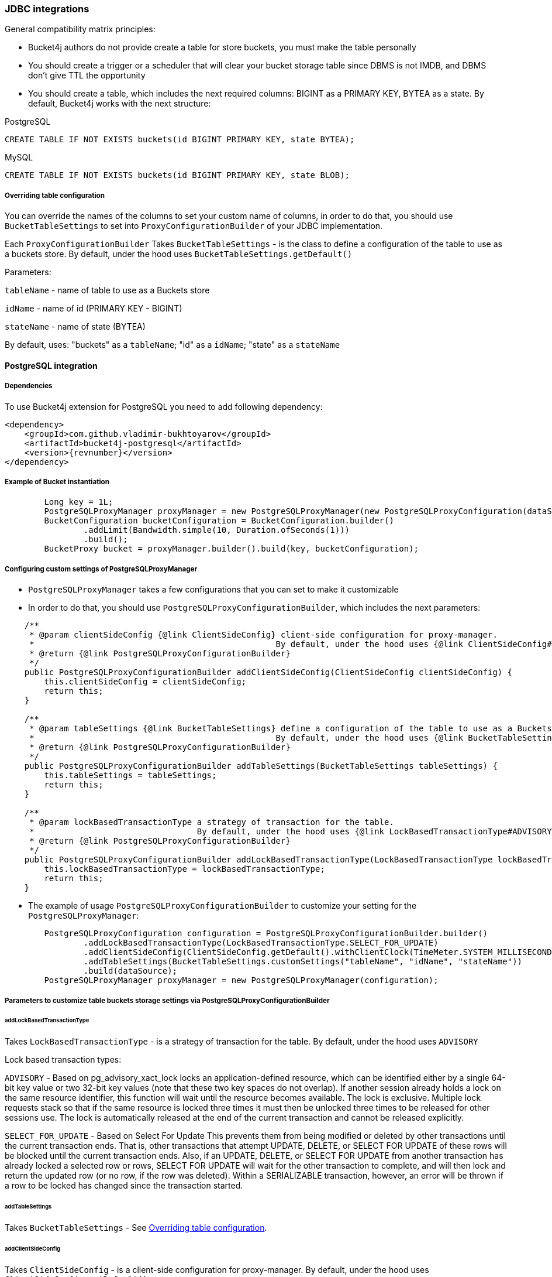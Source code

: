 === JDBC integrations
General compatibility matrix principles:

* Bucket4j authors do not provide create a table for store buckets, you must make the table personally
* You should create a trigger or a scheduler that will clear your bucket storage table since DBMS is not IMDB, and DBMS don't give TTL the opportunity
* You should create a table, which includes the next required columns: BIGINT as a PRIMARY KEY, BYTEA as a state. By default, Bucket4j works with the next structure:

.PostgreSQL
----
CREATE TABLE IF NOT EXISTS buckets(id BIGINT PRIMARY KEY, state BYTEA);
----

.MySQL
----
CREATE TABLE IF NOT EXISTS buckets(id BIGINT PRIMARY KEY, state BLOB);
----

[[listener]]
===== Overriding table configuration
You can override the names of the columns to set your custom name of columns, in order to do that, you should use `BucketTableSettings` to set into `ProxyConfigurationBuilder` of your JDBC implementation.

Each `ProxyConfigurationBuilder` Takes `BucketTableSettings` - is the class to define a configuration of the table to use as a buckets store. By default, under the hood uses `BucketTableSettings.getDefault()`

Parameters:

`tableName` - name of table to use as a Buckets store

`idName` - name of id (PRIMARY KEY - BIGINT)

`stateName` - name of state (BYTEA)

By default, uses: "buckets" as a `tableName`; "id" as a `idName`; "state" as a `stateName`

==== PostgreSQL integration
===== Dependencies
To use Bucket4j extension for PostgreSQL you need to add following dependency:
[source, xml, subs=attributes+]
----
<dependency>
    <groupId>com.github.vladimir-bukhtoyarov</groupId>
    <artifactId>bucket4j-postgresql</artifactId>
    <version>{revnumber}</version>
</dependency>
----

===== Example of Bucket instantiation
----
        Long key = 1L;
        PostgreSQLProxyManager proxyManager = new PostgreSQLProxyManager(new PostgreSQLProxyConfiguration(dataSource));
        BucketConfiguration bucketConfiguration = BucketConfiguration.builder()
                .addLimit(Bandwidth.simple(10, Duration.ofSeconds(1)))
                .build();
        BucketProxy bucket = proxyManager.builder().build(key, bucketConfiguration);
----

===== Configuring custom settings of PostgreSQLProxyManager
* `PostgreSQLProxyManager` takes a few configurations that you can set to make it customizable
* In order to do that, you should use `PostgreSQLProxyConfigurationBuilder`, which includes the next parameters:
----
    /**
     * @param clientSideConfig {@link ClientSideConfig} client-side configuration for proxy-manager.
     *                                                 By default, under the hood uses {@link ClientSideConfig#getDefault}
     * @return {@link PostgreSQLProxyConfigurationBuilder}
     */
    public PostgreSQLProxyConfigurationBuilder addClientSideConfig(ClientSideConfig clientSideConfig) {
        this.clientSideConfig = clientSideConfig;
        return this;
    }

    /**
     * @param tableSettings {@link BucketTableSettings} define a configuration of the table to use as a Buckets store.
     *                                                 By default, under the hood uses {@link BucketTableSettings#getDefault}
     * @return {@link PostgreSQLProxyConfigurationBuilder}
     */
    public PostgreSQLProxyConfigurationBuilder addTableSettings(BucketTableSettings tableSettings) {
        this.tableSettings = tableSettings;
        return this;
    }

    /**
     * @param lockBasedTransactionType a strategy of transaction for the table.
     *                                 By default, under the hood uses {@link LockBasedTransactionType#ADVISORY}
     * @return {@link PostgreSQLProxyConfigurationBuilder}
     */
    public PostgreSQLProxyConfigurationBuilder addLockBasedTransactionType(LockBasedTransactionType lockBasedTransactionType) {
        this.lockBasedTransactionType = lockBasedTransactionType;
        return this;
    }
----

* The example of usage `PostgreSQLProxyConfigurationBuilder` to customize your setting for the `PostgreSQLProxyManager`:
----
        PostgreSQLProxyConfiguration configuration = PostgreSQLProxyConfigurationBuilder.builder()
                .addLockBasedTransactionType(LockBasedTransactionType.SELECT_FOR_UPDATE)
                .addClientSideConfig(ClientSideConfig.getDefault().withClientClock(TimeMeter.SYSTEM_MILLISECONDS))
                .addTableSettings(BucketTableSettings.customSettings("tableName", "idName", "stateName"))
                .build(dataSource);
        PostgreSQLProxyManager proxyManager = new PostgreSQLProxyManager(configuration);
----

===== Parameters to customize table buckets storage settings via PostgreSQLProxyConfigurationBuilder

====== addLockBasedTransactionType
Takes `LockBasedTransactionType` - is a strategy of transaction for the table. By default, under the hood uses `ADVISORY`

Lock based transaction types:

`ADVISORY` - Based on pg_advisory_xact_lock locks an application-defined resource, which can be identified either by a single 64-bit key value or two 32-bit key values (note that these two key spaces do not overlap).
If another session already holds a lock on the same resource identifier, this function will wait until the resource becomes available.
The lock is exclusive.
Multiple lock requests stack so that if the same resource is locked three times it must then be unlocked three times to be released for other sessions use.
The lock is automatically released at the end of the current transaction and cannot be released explicitly.

`SELECT_FOR_UPDATE` - Based on Select For Update
This prevents them from being modified or deleted by other transactions until the current transaction ends.
That is, other transactions that attempt UPDATE, DELETE, or SELECT FOR UPDATE of these rows will be blocked until the current transaction ends.
Also, if an UPDATE, DELETE, or SELECT FOR UPDATE from another transaction has already locked a selected row or rows, SELECT FOR UPDATE will wait for the other transaction to complete, and will then lock and return the updated row (or no row, if the row was deleted).
Within a SERIALIZABLE transaction, however, an error will be thrown if a row to be locked has changed since the transaction started.

====== addTableSettings
Takes `BucketTableSettings` - See <<listener, Overriding table configuration>>.

====== addClientSideConfig
Takes `ClientSideConfig` - is a client-side configuration for proxy-manager. By default, under the hood uses `ClientSideConfig.getDefault()`


==== MySQL integration
===== Dependencies
To use Bucket4j extension for MySQL you need to add following dependency:
[source, xml, subs=attributes+]
----
<dependency>
    <groupId>com.github.vladimir-bukhtoyarov</groupId>
    <artifactId>bucket4j-mysql</artifactId>
    <version>{revnumber}</version>
</dependency>
----

===== Example of Bucket instantiation
----
        Long key = 1L;
        MySQLProxyManager proxyManager = new MySQLProxyManager(new MySQLProxyConfiguration(dataSource));
        BucketConfiguration bucketConfiguration = BucketConfiguration.builder()
                .addLimit(Bandwidth.simple(10, Duration.ofSeconds(1)))
                .build();
        BucketProxy bucket = proxyManager.builder().build(key, bucketConfiguration);
----

===== Configuring custom settings of MySQLProxyManager
* `MySQLProxyManager` takes a few configurations that you can set to make it customizable
* In order to do that, you should use `MySQLProxyConfigurationBuilder`, which includes the next parameters:
----
    /**
     * @param clientSideConfig {@link ClientSideConfig} client-side configuration for proxy-manager.
     *                                                 By default, under the hood uses {@link ClientSideConfig#getDefault}
     * @return {@link MySQLProxyConfigurationBuilder}
     */
    public MySQLProxyConfigurationBuilder addClientSideConfig(ClientSideConfig clientSideConfig) {
        this.clientSideConfig = clientSideConfig;
        return this;
    }

    /**
     * @param tableSettings {@link BucketTableSettings} define a configuration of the table to use as a Buckets store.
     *                                                 By default, under the hood uses {@link BucketTableSettings#getDefault}
     * @return {@link MySQLProxyConfigurationBuilder}
     */
    public MySQLProxyConfigurationBuilder addTableSettings(BucketTableSettings tableSettings) {
        this.tableSettings = tableSettings;
        return this;
    }
----

* The example of usage `MySQLProxyConfigurationBuilder` to customize your setting for the `MySQLProxyManager`:
----
        MySQLProxyConfiguration configuration = MySQLProxyConfigurationBuilder.builder()
                .addClientSideConfig(ClientSideConfig.getDefault().withClientClock(TimeMeter.SYSTEM_MILLISECONDS))
                .addTableSettings(BucketTableSettings.customSettings("tableName", "idName", "stateName"))
                .build(dataSource);
        MySQLProxyManager proxyManager = new MySQLProxyManager(configuration);
----

===== Parameters to customize table buckets storage settings via MySQLProxyConfigurationBuilder

====== addTableSettings
Takes `BucketTableSettings` - See <<listener, Overriding table configuration>>.

====== addClientSideConfig
Takes `ClientSideConfig` - is a client-side configuration for proxy-manager. By default, under the hood uses `ClientSideConfig.getDefault()`





